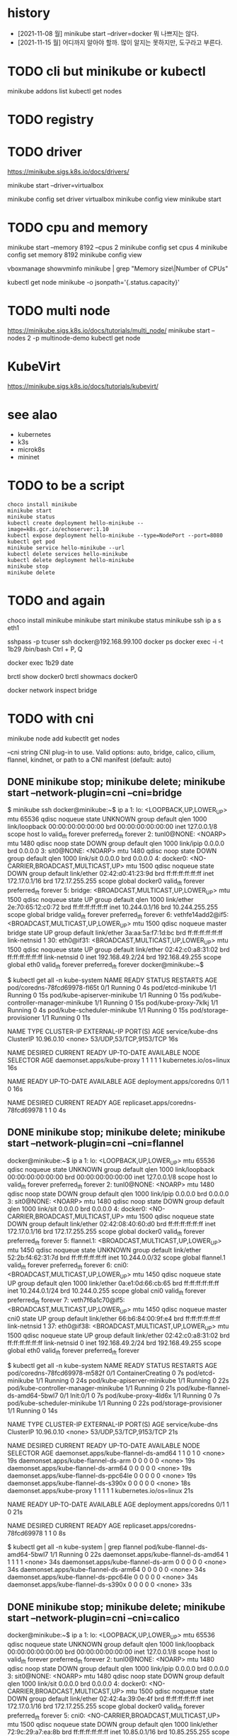 * history

- [2021-11-08 월] minikube start --driver=docker 뭐 나쁘지는 않다.
- [2021-11-15 월] 어디까지 알아야 할까. 많이 알지는 못하지만, 도구라고 부른다.

* TODO cli but minikube or kubectl

minikube addons list
kubectl get nodes

* TODO registry
* TODO driver

https://minikube.sigs.k8s.io/docs/drivers/

minikube start --driver=virtualbox

minikube config set driver virtualbox
minikube config view
minikube start

* TODO cpu and memory

minikube start --memory 8192 --cpus 2
minikube config set cpus 4
minikube config set memory 8192
minikube config view

vboxmanage showvminfo minikube | grep "Memory size\|Number of CPUs"

kubectl get node minikube -o jsonpath='{.status.capacity}'

* TODO multi node

https://minikube.sigs.k8s.io/docs/tutorials/multi_node/
minikube start --nodes 2 -p multinode-demo
kubectl get node

* KubeVirt

https://minikube.sigs.k8s.io/docs/tutorials/kubevirt/

* see alao

- kubernetes
- k3s
- microk8s
- mininet

* TODO to be a script

#+BEGIN_SRC 
choco install minikube
minikube start
minikube status
kubectl create deployment hello-minikube --image=k8s.gcr.io/echoserver:1.10
kubectl expose deployment hello-minikube --type=NodePort --port=8080
kubectl get pod
minikube service hello-minikube --url
kubectl delete services hello-minikube
kubectl delete deployment hello-minikube
minikube stop
minikube delete
#+END_SRC

* TODO and again

choco install minikube
minikube start
minikube status
minikube ssh
ip a s eth1

sshpass -p tcuser ssh docker@192.168.99.100
docker ps
docker exec -i -t 1b29 /bin/bash
Ctrl + P, Q

docker exec 1b29 date

brctl show docker0
brctl showmacs docker0

docker network inspect bridge
* TODO with cni

minikube node add
kubectlt get nodes

--cni string CNI plug-in to use.
Valid options: auto, bridge, calico, cilium, flannel, kindnet, or path to a CNI manifest (default: auto)

** DONE minikube stop; minikube delete; minikube start --network-plugin=cni --cni=bridge

$ minikube ssh
docker@minikube:~$ ip a
1: lo: <LOOPBACK,UP,LOWER_UP> mtu 65536 qdisc noqueue state UNKNOWN group default qlen 1000
    link/loopback 00:00:00:00:00:00 brd 00:00:00:00:00:00
    inet 127.0.0.1/8 scope host lo
       valid_lft forever preferred_lft forever
2: tunl0@NONE: <NOARP> mtu 1480 qdisc noop state DOWN group default qlen 1000
    link/ipip 0.0.0.0 brd 0.0.0.0
3: sit0@NONE: <NOARP> mtu 1480 qdisc noop state DOWN group default qlen 1000
    link/sit 0.0.0.0 brd 0.0.0.0
4: docker0: <NO-CARRIER,BROADCAST,MULTICAST,UP> mtu 1500 qdisc noqueue state DOWN group default
    link/ether 02:42:d0:41:23:9d brd ff:ff:ff:ff:ff:ff
    inet 172.17.0.1/16 brd 172.17.255.255 scope global docker0
       valid_lft forever preferred_lft forever
5: bridge: <BROADCAST,MULTICAST,UP,LOWER_UP> mtu 1500 qdisc noqueue state UP group default qlen 1000
    link/ether 2e:70:65:12:c0:72 brd ff:ff:ff:ff:ff:ff
    inet 10.244.0.1/16 brd 10.244.255.255 scope global bridge
       valid_lft forever preferred_lft forever
6: vethfe14add2@if5: <BROADCAST,MULTICAST,UP,LOWER_UP> mtu 1500 qdisc noqueue master bridge state UP group default
    link/ether 3a:aa:5a:f7:1d:bc brd ff:ff:ff:ff:ff:ff link-netnsid 1
30: eth0@if31: <BROADCAST,MULTICAST,UP,LOWER_UP> mtu 1500 qdisc noqueue state UP group default
    link/ether 02:42:c0:a8:31:02 brd ff:ff:ff:ff:ff:ff link-netnsid 0
    inet 192.168.49.2/24 brd 192.168.49.255 scope global eth0
       valid_lft forever preferred_lft forever
docker@minikube:~$

$ kubectl get all -n kube-system
NAME                                   READY   STATUS    RESTARTS   AGE
pod/coredns-78fcd69978-fl65t           0/1     Running   0          4s
pod/etcd-minikube                      1/1     Running   0          15s
pod/kube-apiserver-minikube            1/1     Running   0          15s
pod/kube-controller-manager-minikube   1/1     Running   0          15s
pod/kube-proxy-7klkj                   1/1     Running   0          4s
pod/kube-scheduler-minikube            1/1     Running   0          15s
pod/storage-provisioner                1/1     Running   0          11s

NAME               TYPE        CLUSTER-IP   EXTERNAL-IP   PORT(S)                  AGE
service/kube-dns   ClusterIP   10.96.0.10   <none>        53/UDP,53/TCP,9153/TCP   16s

NAME                        DESIRED   CURRENT   READY   UP-TO-DATE   AVAILABLE   NODE SELECTOR            AGE
daemonset.apps/kube-proxy   1         1         1       1            1           kubernetes.io/os=linux   16s

NAME                      READY   UP-TO-DATE   AVAILABLE   AGE
deployment.apps/coredns   0/1     1            0           16s

NAME                                 DESIRED   CURRENT   READY   AGE
replicaset.apps/coredns-78fcd69978   1         1         0       4s

** DONE minikube stop; minikube delete; minikube start --network-plugin=cni --cni=flannel

docker@minikube:~$ ip a
1: lo: <LOOPBACK,UP,LOWER_UP> mtu 65536 qdisc noqueue state UNKNOWN group default qlen 1000
    link/loopback 00:00:00:00:00:00 brd 00:00:00:00:00:00
    inet 127.0.0.1/8 scope host lo
       valid_lft forever preferred_lft forever
2: tunl0@NONE: <NOARP> mtu 1480 qdisc noop state DOWN group default qlen 1000
    link/ipip 0.0.0.0 brd 0.0.0.0
3: sit0@NONE: <NOARP> mtu 1480 qdisc noop state DOWN group default qlen 1000
    link/sit 0.0.0.0 brd 0.0.0.0
4: docker0: <NO-CARRIER,BROADCAST,MULTICAST,UP> mtu 1500 qdisc noqueue state DOWN group default
    link/ether 02:42:08:40:60:d0 brd ff:ff:ff:ff:ff:ff
    inet 172.17.0.1/16 brd 172.17.255.255 scope global docker0
       valid_lft forever preferred_lft forever
5: flannel.1: <BROADCAST,MULTICAST,UP,LOWER_UP> mtu 1450 qdisc noqueue state UNKNOWN group default
    link/ether 52:2b:f4:62:31:7d brd ff:ff:ff:ff:ff:ff
    inet 10.244.0.0/32 scope global flannel.1
       valid_lft forever preferred_lft forever
6: cni0: <BROADCAST,MULTICAST,UP,LOWER_UP> mtu 1450 qdisc noqueue state UP group default qlen 1000
    link/ether 0a:e1:0d:66:cb:65 brd ff:ff:ff:ff:ff:ff
    inet 10.244.0.1/24 brd 10.244.0.255 scope global cni0
       valid_lft forever preferred_lft forever
7: veth7f6a1c70@if5: <BROADCAST,MULTICAST,UP,LOWER_UP> mtu 1450 qdisc noqueue master cni0 state UP group default
    link/ether 66:b6:84:00:9f:e4 brd ff:ff:ff:ff:ff:ff link-netnsid 1
37: eth0@if38: <BROADCAST,MULTICAST,UP,LOWER_UP> mtu 1500 qdisc noqueue state UP group default
    link/ether 02:42:c0:a8:31:02 brd ff:ff:ff:ff:ff:ff link-netnsid 0
    inet 192.168.49.2/24 brd 192.168.49.255 scope global eth0
       valid_lft forever preferred_lft forever

$ kubectl get all -n kube-system
NAME                                   READY   STATUS              RESTARTS   AGE
pod/coredns-78fcd69978-m582f           0/1     ContainerCreating   0          7s
pod/etcd-minikube                      1/1     Running             0          24s
pod/kube-apiserver-minikube            1/1     Running             0          22s
pod/kube-controller-manager-minikube   1/1     Running             0          21s
pod/kube-flannel-ds-amd64-5bwl7        0/1     Init:0/1            0          7s
pod/kube-proxy-4ld6x                   1/1     Running             0          7s
pod/kube-scheduler-minikube            1/1     Running             0          22s
pod/storage-provisioner                1/1     Running             0          14s

NAME               TYPE        CLUSTER-IP   EXTERNAL-IP   PORT(S)                  AGE
service/kube-dns   ClusterIP   10.96.0.10   <none>        53/UDP,53/TCP,9153/TCP   21s

NAME                                     DESIRED   CURRENT   READY   UP-TO-DATE   AVAILABLE   NODE SELECTOR            AGE
daemonset.apps/kube-flannel-ds-amd64     1         1         0       1            0           <none>                   19s
daemonset.apps/kube-flannel-ds-arm       0         0         0       0            0           <none>                   19s
daemonset.apps/kube-flannel-ds-arm64     0         0         0       0            0           <none>                   19s
daemonset.apps/kube-flannel-ds-ppc64le   0         0         0       0            0           <none>                   19s
daemonset.apps/kube-flannel-ds-s390x     0         0         0       0            0           <none>                   18s
daemonset.apps/kube-proxy                1         1         1       1            1           kubernetes.io/os=linux   21s

NAME                      READY   UP-TO-DATE   AVAILABLE   AGE
deployment.apps/coredns   0/1     1            0           21s

NAME                                 DESIRED   CURRENT   READY   AGE
replicaset.apps/coredns-78fcd69978   1         1         0       8s

$ kubectl get all -n kube-system | grep flannel
pod/kube-flannel-ds-amd64-5bwl7        1/1     Running   0          22s
daemonset.apps/kube-flannel-ds-amd64     1         1         1       1            1           <none>                   34s
daemonset.apps/kube-flannel-ds-arm       0         0         0       0            0           <none>                   34s
daemonset.apps/kube-flannel-ds-arm64     0         0         0       0            0           <none>                   34s
daemonset.apps/kube-flannel-ds-ppc64le   0         0         0       0            0           <none>                   34s
daemonset.apps/kube-flannel-ds-s390x     0         0         0       0            0           <none>                   33s

** DONE minikube stop; minikube delete; minikube start --network-plugin=cni --cni=calico

docker@minikube:~$ ip a
1: lo: <LOOPBACK,UP,LOWER_UP> mtu 65536 qdisc noqueue state UNKNOWN group default qlen 1000
    link/loopback 00:00:00:00:00:00 brd 00:00:00:00:00:00
    inet 127.0.0.1/8 scope host lo
       valid_lft forever preferred_lft forever
2: tunl0@NONE: <NOARP> mtu 1480 qdisc noop state DOWN group default qlen 1000
    link/ipip 0.0.0.0 brd 0.0.0.0
3: sit0@NONE: <NOARP> mtu 1480 qdisc noop state DOWN group default qlen 1000
    link/sit 0.0.0.0 brd 0.0.0.0
4: docker0: <NO-CARRIER,BROADCAST,MULTICAST,UP> mtu 1500 qdisc noqueue state DOWN group default
    link/ether 02:42:4a:39:0e:4f brd ff:ff:ff:ff:ff:ff
    inet 172.17.0.1/16 brd 172.17.255.255 scope global docker0
       valid_lft forever preferred_lft forever
5: cni0: <NO-CARRIER,BROADCAST,MULTICAST,UP> mtu 1500 qdisc noqueue state DOWN group default qlen 1000
    link/ether 72:9c:29:a7:ea:8b brd ff:ff:ff:ff:ff:ff
    inet 10.85.0.1/16 brd 10.85.255.255 scope global cni0
       valid_lft forever preferred_lft forever
44: eth0@if45: <BROADCAST,MULTICAST,UP,LOWER_UP> mtu 1500 qdisc noqueue state UP group default
    link/ether 02:42:c0:a8:31:02 brd ff:ff:ff:ff:ff:ff link-netnsid 0
    inet 192.168.49.2/24 brd 192.168.49.255 scope global eth0
       valid_lft forever preferred_lft forever

$ kubectl get all -n kube-system
NAME                                           READY   STATUS    RESTARTS      AGE
pod/calico-kube-controllers-58497c65d5-z96vg   1/1     Running   0             103s
pod/calico-node-v9lbb                          1/1     Running   0             103s
pod/coredns-78fcd69978-2nmvq                   1/1     Running   0             103s
pod/etcd-minikube                              1/1     Running   0             114s
pod/kube-apiserver-minikube                    1/1     Running   0             114s
pod/kube-controller-manager-minikube           1/1     Running   0             114s
pod/kube-proxy-s86dr                           1/1     Running   0             103s
pod/kube-scheduler-minikube                    1/1     Running   0             114s
pod/storage-provisioner                        1/1     Running   1 (80s ago)   108s

NAME               TYPE        CLUSTER-IP   EXTERNAL-IP   PORT(S)                  AGE
service/kube-dns   ClusterIP   10.96.0.10   <none>        53/UDP,53/TCP,9153/TCP   116s

NAME                         DESIRED   CURRENT   READY   UP-TO-DATE   AVAILABLE   NODE SELECTOR            AGE
daemonset.apps/calico-node   1         1         1       1            1           kubernetes.io/os=linux   113s
daemonset.apps/kube-proxy    1         1         1       1            1           kubernetes.io/os=linux   116s

NAME                                      READY   UP-TO-DATE   AVAILABLE   AGE
deployment.apps/calico-kube-controllers   1/1     1            1           113s
deployment.apps/coredns                   1/1     1            1           116s

NAME                                                 DESIRED   CURRENT   READY   AGE
replicaset.apps/calico-kube-controllers-58497c65d5   1         1         1       103s
replicaset.apps/coredns-78fcd69978                   1         1         1       103s

$ kubectl get all -n kube-system | grep calico
pod/calico-kube-controllers-58497c65d5-z96vg   1/1     Running   0             2m1s
pod/calico-node-v9lbb                          1/1     Running   0             2m1s
daemonset.apps/calico-node   1         1         1       1            1           kubernetes.io/os=linux   2m11s
deployment.apps/calico-kube-controllers   1/1     1            1           2m11s
replicaset.apps/calico-kube-controllers-58497c65d5   1         1         1       2m1s

** TODO minikube stop; minikube delete; minikube start --network-plugin=cni --cni=cilium but CrashLoopBackOff

$ minikube ssh
docker@minikube:~$ ip a
1: lo: <LOOPBACK,UP,LOWER_UP> mtu 65536 qdisc noqueue state UNKNOWN group default qlen 1000
    link/loopback 00:00:00:00:00:00 brd 00:00:00:00:00:00
    inet 127.0.0.1/8 scope host lo
       valid_lft forever preferred_lft forever
2: tunl0@NONE: <NOARP> mtu 1480 qdisc noop state DOWN group default qlen 1000
    link/ipip 0.0.0.0 brd 0.0.0.0
3: sit0@NONE: <NOARP> mtu 1480 qdisc noop state DOWN group default qlen 1000
    link/sit 0.0.0.0 brd 0.0.0.0
4: docker0: <NO-CARRIER,BROADCAST,MULTICAST,UP> mtu 1500 qdisc noqueue state DOWN group default
    link/ether 02:42:1d:37:bc:69 brd ff:ff:ff:ff:ff:ff
    inet 172.17.0.1/16 brd 172.17.255.255 scope global docker0
       valid_lft forever preferred_lft forever
5: cni0: <NO-CARRIER,BROADCAST,MULTICAST,UP> mtu 1500 qdisc noqueue state DOWN group default qlen 1000
    link/ether ae:6c:b0:5a:39:59 brd ff:ff:ff:ff:ff:ff
    inet 10.85.0.1/16 brd 10.85.255.255 scope global cni0
       valid_lft forever preferred_lft forever
79: eth0@if80: <BROADCAST,MULTICAST,UP,LOWER_UP> mtu 1500 qdisc noqueue state UP group default
    link/ether 02:42:c0:a8:31:02 brd ff:ff:ff:ff:ff:ff link-netnsid 0
    inet 192.168.49.2/24 brd 192.168.49.255 scope global eth0
       valid_lft forever preferred_lft forever

$ kubectl get all -n kube-system
NAME                                   READY   STATUS              RESTARTS       AGE
pod/cilium-cg2l6                       0/1     CrashLoopBackOff    2 (10s ago)    2m3s
pod/cilium-operator-689d4755c8-z2x54   1/1     Running             0              2m3s
pod/coredns-78fcd69978-xzmtd           0/1     ContainerCreating   0              2m3s
pod/etcd-minikube                      1/1     Running             0              2m19s
pod/kube-apiserver-minikube            1/1     Running             0              2m17s
pod/kube-controller-manager-minikube   1/1     Running             0              2m16s
pod/kube-proxy-vqnzw                   1/1     Running             0              2m3s
pod/kube-scheduler-minikube            1/1     Running             0              2m18s
pod/storage-provisioner                1/1     Running             1 (101s ago)   2m10s

NAME               TYPE        CLUSTER-IP   EXTERNAL-IP   PORT(S)                  AGE
service/kube-dns   ClusterIP   10.96.0.10   <none>        53/UDP,53/TCP,9153/TCP   2m16s

NAME                        DESIRED   CURRENT   READY   UP-TO-DATE   AVAILABLE   NODE SELECTOR            AGE
daemonset.apps/cilium       1         1         0       1            0           <none>                   2m13s
daemonset.apps/kube-proxy   1         1         1       1            1           kubernetes.io/os=linux   2m16s

NAME                              READY   UP-TO-DATE   AVAILABLE   AGE
deployment.apps/cilium-operator   1/1     1            1           2m13s
deployment.apps/coredns           0/1     1            0           2m16s

NAME                                         DESIRED   CURRENT   READY   AGE
replicaset.apps/cilium-operator-689d4755c8   1         1         1       2m3s
replicaset.apps/coredns-78fcd69978           1         1         0       2m3s

$ kubectl get all -n kube-system | grep cilium
pod/cilium-cg2l6                       0/1     CrashLoopBackOff    2 (27s ago)    2m20s
pod/cilium-operator-689d4755c8-z2x54   1/1     Running             0              2m20s
daemonset.apps/cilium       1         1         0       1            0           <none>                   2m30s
deployment.apps/cilium-operator   1/1     1            1           2m30s
replicaset.apps/cilium-operator-689d4755c8   1         1         1       2m20s

** DONE minikube stop; minikube delete; minikube start --network-plugin=cni --cni=kindnet

$ minikube ssh
docker@minikube:~$ ip a
1: lo: <LOOPBACK,UP,LOWER_UP> mtu 65536 qdisc noqueue state UNKNOWN group default qlen 1000
    link/loopback 00:00:00:00:00:00 brd 00:00:00:00:00:00
    inet 127.0.0.1/8 scope host lo
       valid_lft forever preferred_lft forever
2: tunl0@NONE: <NOARP> mtu 1480 qdisc noop state DOWN group default qlen 1000
    link/ipip 0.0.0.0 brd 0.0.0.0
3: sit0@NONE: <NOARP> mtu 1480 qdisc noop state DOWN group default qlen 1000
    link/sit 0.0.0.0 brd 0.0.0.0
4: docker0: <NO-CARRIER,BROADCAST,MULTICAST,UP> mtu 1500 qdisc noqueue state DOWN group default
    link/ether 02:42:4f:f2:67:44 brd ff:ff:ff:ff:ff:ff
    inet 172.17.0.1/16 brd 172.17.255.255 scope global docker0
       valid_lft forever preferred_lft forever
5: veth0277c15f@if5: <BROADCAST,MULTICAST,UP,LOWER_UP> mtu 1500 qdisc noqueue state UP group default
    link/ether 42:e5:41:f6:ed:8a brd ff:ff:ff:ff:ff:ff link-netnsid 1
    inet 10.244.0.1/32 scope global veth0277c15f
       valid_lft forever preferred_lft forever
72: eth0@if73: <BROADCAST,MULTICAST,UP,LOWER_UP> mtu 1500 qdisc noqueue state UP group default
    link/ether 02:42:c0:a8:31:02 brd ff:ff:ff:ff:ff:ff link-netnsid 0
    inet 192.168.49.2/24 brd 192.168.49.255 scope global eth0
       valid_lft forever preferred_lft forever

$ kubectl get all -n kube-system
NAME                                   READY   STATUS    RESTARTS   AGE
pod/coredns-78fcd69978-f9p9r           0/1     Pending   0          20s
pod/etcd-minikube                      1/1     Running   0          32s
pod/kindnet-lbqc5                      1/1     Running   0          20s
pod/kube-apiserver-minikube            1/1     Running   0          32s
pod/kube-controller-manager-minikube   1/1     Running   0          32s
pod/kube-proxy-424kc                   1/1     Running   0          20s
pod/kube-scheduler-minikube            1/1     Running   0          32s
pod/storage-provisioner                0/1     Pending   0          28s

NAME               TYPE        CLUSTER-IP   EXTERNAL-IP   PORT(S)                  AGE
service/kube-dns   ClusterIP   10.96.0.10   <none>        53/UDP,53/TCP,9153/TCP   34s

NAME                        DESIRED   CURRENT   READY   UP-TO-DATE   AVAILABLE   NODE SELECTOR            AGE
daemonset.apps/kindnet      1         1         1       1            1           <none>                   32s
daemonset.apps/kube-proxy   1         1         1       1            1           kubernetes.io/os=linux   34s

NAME                      READY   UP-TO-DATE   AVAILABLE   AGE
deployment.apps/coredns   0/1     1            0           34s

NAME                                 DESIRED   CURRENT   READY   AGE
replicaset.apps/coredns-78fcd69978   1         1         0       20s

$ kubectl get all -n kube-system | grep kindnet
pod/kindnet-lbqc5                      1/1     Running             0          29s
daemonset.apps/kindnet      1         1         1       1            1           <none>                   41s

** TODO minikube stop; minikube delete; minikube start --network-plugin=cni --cni=auto
** TODO minikube stop; minikube delete; minikube start --network-plugin=cni then weave

minikube start --network-plugin=cni

$ kubectl apply -f "https://cloud.weave.works/k8s/net?k8s-version=$(kubectl version | base64 | tr -d '\n')"
serviceaccount/weave-net created
clusterrole.rbac.authorization.k8s.io/weave-net created
clusterrolebinding.rbac.authorization.k8s.io/weave-net created
role.rbac.authorization.k8s.io/weave-net created
rolebinding.rbac.authorization.k8s.io/weave-net created
daemonset.apps/weave-net created

$ kubectl get all -n kube-system
NAME                                   READY   STATUS    RESTARTS      AGE
pod/coredns-78fcd69978-x7k88           1/1     Running   0             59s
pod/etcd-minikube                      1/1     Running   0             68s
pod/kube-apiserver-minikube            1/1     Running   0             68s
pod/kube-controller-manager-minikube   1/1     Running   0             68s
pod/kube-proxy-qxd29                   1/1     Running   0             58s
pod/kube-scheduler-minikube            1/1     Running   0             68s
pod/storage-provisioner                1/1     Running   0             65s
pod/weave-net-5cswk                    2/2     Running   1 (22s ago)   38s

NAME               TYPE        CLUSTER-IP   EXTERNAL-IP   PORT(S)                  AGE
service/kube-dns   ClusterIP   10.96.0.10   <none>        53/UDP,53/TCP,9153/TCP   71s

NAME                        DESIRED   CURRENT   READY   UP-TO-DATE   AVAILABLE   NODE SELECTOR            AGE
daemonset.apps/kube-proxy   1         1         1       1            1           kubernetes.io/os=linux   71s
daemonset.apps/weave-net    1         1         1       1            1           <none>                   38s

NAME                      READY   UP-TO-DATE   AVAILABLE   AGE
deployment.apps/coredns   1/1     1            1           71s

NAME                                 DESIRED   CURRENT   READY   AGE
replicaset.apps/coredns-78fcd69978   1         1         1       59s
